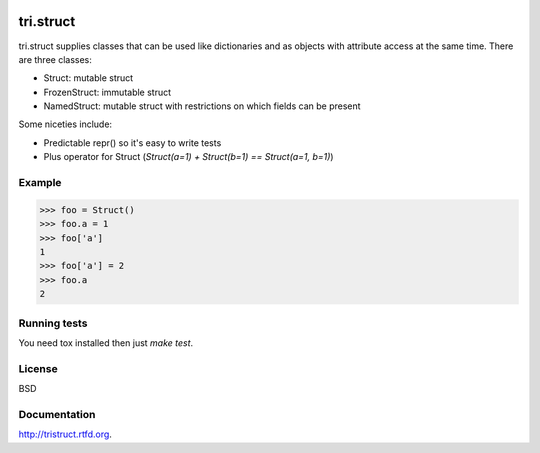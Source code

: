 .. image:: https://travis-ci.org/TriOptima/tri.struct.svg?branch=master
    :target: https://travis-ci.org/TriOptima/tri.struct

tri.struct
==========

tri.struct supplies classes that can be used like dictionaries and as objects with attribute access at the same time. There are three classes:

- Struct: mutable struct
- FrozenStruct: immutable struct
- NamedStruct: mutable struct with restrictions on which fields can be present

Some niceties include:

- Predictable repr() so it's easy to write tests
- Plus operator for Struct (`Struct(a=1) + Struct(b=1) == Struct(a=1, b=1)`)

Example
-------

.. code:: python

    >>> foo = Struct()
    >>> foo.a = 1
    >>> foo['a']
    1
    >>> foo['a'] = 2
    >>> foo.a
    2


Running tests
-------------

You need tox installed then just `make test`.


License
-------

BSD


Documentation
-------------

http://tristruct.rtfd.org.
